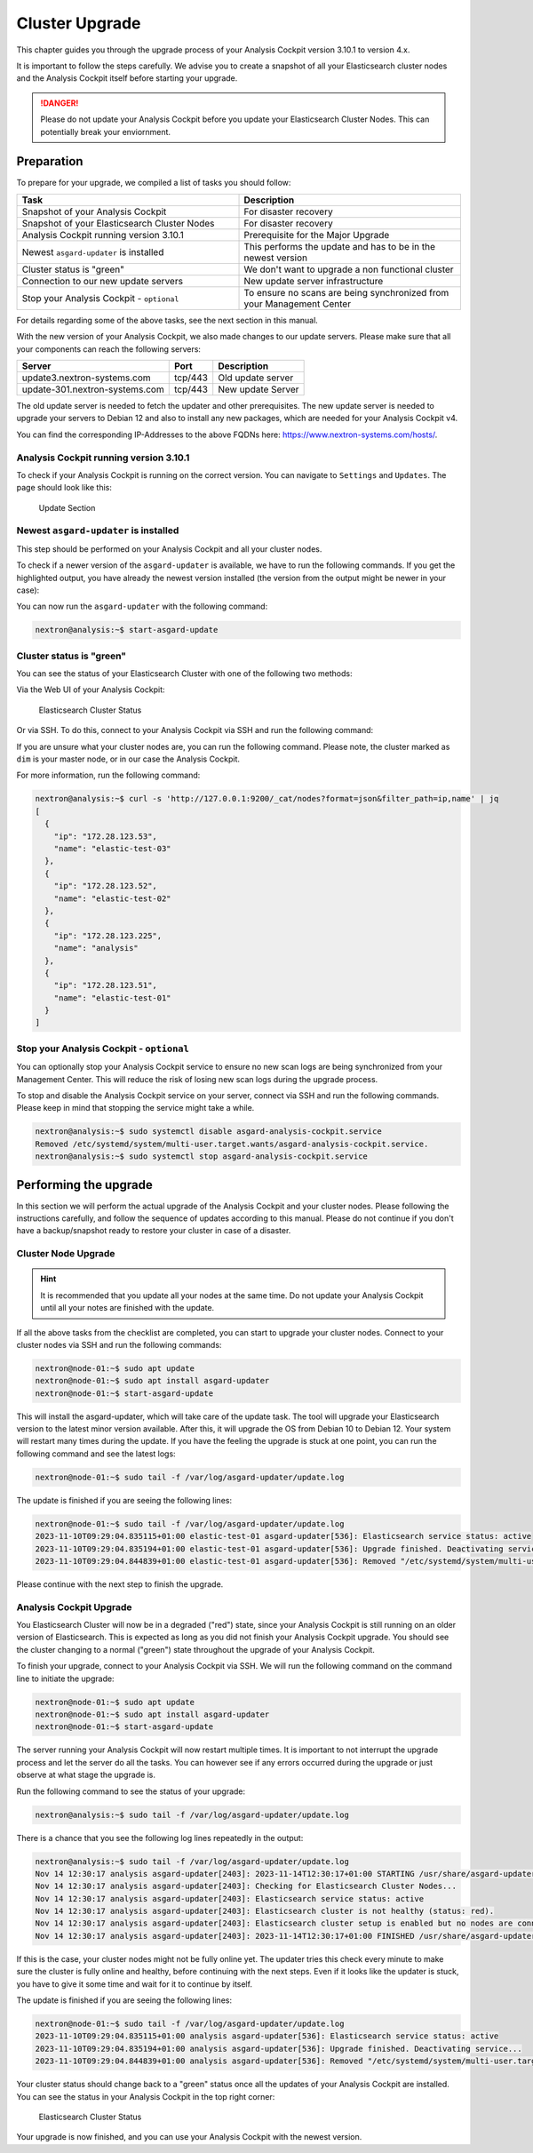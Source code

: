 .. Index:: Cluster Upgrade

Cluster Upgrade
---------------

This chapter guides you through the upgrade process of
your Analysis Cockpit version 3.10.1 to version 4.x.

It is important to follow the steps carefully. We advise you
to create a snapshot of all your Elasticsearch cluster nodes
and the Analysis Cockpit itself before starting your upgrade.


.. danger::
   Please do not update your Analysis Cockpit before you update
   your Elasticsearch Cluster Nodes. This can potentially break
   your enviornment.

Preparation
^^^^^^^^^^^

To prepare for your upgrade, we compiled a list of tasks you
should follow:

.. list-table:: 
    :header-rows: 1
    :widths: 50 50

    * - Task
      - Description
    * - Snapshot of your Analysis Cockpit
      - For disaster recovery
    * - Snapshot of your Elasticsearch Cluster Nodes
      - For disaster recovery
    * - Analysis Cockpit running version 3.10.1
      - Prerequisite for the Major Upgrade
    * - Newest ``asgard-updater`` is installed
      - This performs the update and has to be in the newest version 
    * - Cluster status is "green"
      - We don't want to upgrade a non functional cluster
    * - Connection to our new update servers
      - New update server infrastructure
    * - Stop your Analysis Cockpit - ``optional``
      - To ensure no scans are being synchronized from your Management Center

For details regarding some of the above tasks, see the next section
in this manual.

With the new version of your Analysis Cockpit, we also
made changes to our update servers. Please make sure
that all your components can reach the following servers:

.. list-table:: 
    :header-rows: 1

    * - Server
      - Port
      - Description
    * - update3.nextron-systems.com
      - tcp/443
      - Old update server
    * - update-301.nextron-systems.com
      - tcp/443
      - New update Server

The old update server is needed to fetch the updater and
other prerequisites. The new update server is needed to upgrade
your servers to Debian 12 and also to install any new packages,
which are needed for your Analysis Cockpit v4.

You can find the corresponding IP-Addresses to the above
FQDNs here: https://www.nextron-systems.com/hosts/.

Analysis Cockpit running version 3.10.1
~~~~~~~~~~~~~~~~~~~~~~~~~~~~~~~~~~~~~~~

To check if your Analysis Cockpit is running on the correct version.
You can navigate to ``Settings`` and ``Updates``. The page should
look like this:

.. figure:: ../images/cockpit_major_upgrade_cluster.png
   :alt: Update Section

   Update Section

Newest ``asgard-updater`` is installed
~~~~~~~~~~~~~~~~~~~~~~~~~~~~~~~~~~~~~~

This step should be performed on your Analysis Cockpit and all
your cluster nodes.

To check if a newer version of the ``asgard-updater`` is
available, we have to run the following commands. If you
get the highlighted output, you have already the newest
version installed (the version from the output might be
newer in your case):

.. code-block:: console
    :emphasize-lines: 6

    nextron@analysis:~$ sudo apt update
    nextron@analysis:~$ sudo apt install asgard-updater
    Reading package lists... Done
    Building dependency tree       
    Reading state information... Done
    asgard-updater is already the newest version (1.0.17).
    0 upgraded, 0 newly installed, 0 to remove and 18 not upgraded.

You can now run the ``asgard-updater`` with the following command:

.. code-block:: console

    nextron@analysis:~$ start-asgard-update

Cluster status is "green"
~~~~~~~~~~~~~~~~~~~~~~~~~

You can see the status of your Elasticsearch Cluster with one
of the following two methods:

Via the Web UI of your Analysis Cockpit:

.. figure:: ../images/cockpit_cluster_status.png
   :alt: Elasticsearch Cluster Status

   Elasticsearch Cluster Status

Or via SSH. To do this, connect to your Analysis Cockpit via SSH
and run the following command:

.. code-block:: console
    :emphasize-lines: 4

    nextron@analysis:~$ curl -s http://127.0.0.1:9200/_cluster/health | jq
    {
      "cluster_name": "elasticsearch",
      "status": "green",
      "timed_out": false,
      "number_of_nodes": 4,
      "number_of_data_nodes": 4,
      "active_primary_shards": 8,
      "active_shards": 16,
      "relocating_shards": 0,
      "initializing_shards": 0,
      "unassigned_shards": 0,
      "delayed_unassigned_shards": 0,
      "number_of_pending_tasks": 0,
      "number_of_in_flight_fetch": 0,
      "task_max_waiting_in_queue_millis": 0,
      "active_shards_percent_as_number": 100
    }

If you are unsure what your cluster nodes are, you can run the
following command. Please note, the cluster marked as ``dim``
is your master node, or in our case the Analysis Cockpit.

.. code-block:: console
    :emphasize-lines: 4

    nextron@analysis:~$ curl -s http://127.0.0.1:9200/_cat/nodes
    172.28.30.53  23 61  0 0.03 0.10 0.04 di  - elastic-test-03
    172.28.30.52  20 61  0 0.01 0.03 0.00 di  - elastic-test-02
    172.28.30.225 68 97 20 1.17 1.48 1.60 dim * analysis
    172.28.30.51  23 86  0 0.08 0.02 0.01 di  - elastic-test-01

For more information, run the following command:

.. code-block:: console

    nextron@analysis:~$ curl -s 'http://127.0.0.1:9200/_cat/nodes?format=json&filter_path=ip,name' | jq
    [
      {
        "ip": "172.28.123.53",
        "name": "elastic-test-03"
      },
      {
        "ip": "172.28.123.52",
        "name": "elastic-test-02"
      },
      {
        "ip": "172.28.123.225",
        "name": "analysis"
      },
      {
        "ip": "172.28.123.51",
        "name": "elastic-test-01"
      }
    ]

Stop your Analysis Cockpit - ``optional``
~~~~~~~~~~~~~~~~~~~~~~~~~~~~~~~~~~~~~~~~~

You can optionally stop your Analysis Cockpit service
to ensure no new scan logs are being synchronized from
your Management Center. This will reduce the risk of
losing new scan logs during the upgrade process.

To stop and disable the Analysis Cockpit service on
your server, connect via SSH and run the following
commands. Please keep in mind that stopping the service
might take a while.

.. code-block:: console

  nextron@analysis:~$ sudo systemctl disable asgard-analysis-cockpit.service
  Removed /etc/systemd/system/multi-user.target.wants/asgard-analysis-cockpit.service.
  nextron@analysis:~$ sudo systemctl stop asgard-analysis-cockpit.service

Performing the upgrade
^^^^^^^^^^^^^^^^^^^^^^

In this section we will perform the actual upgrade
of the Analysis Cockpit and your cluster nodes. Please
following the instructions carefully, and follow the
sequence of updates according to this manual. Please
do not continue if you don't have a backup/snapshot
ready to restore your cluster in case of a disaster.

Cluster Node Upgrade
~~~~~~~~~~~~~~~~~~~~

.. hint:: 
    It is recommended that you update all your nodes at the
    same time. Do not update your Analysis Cockpit until
    all your notes are finished with the update.

If all the above tasks from the checklist are completed, you
can start to upgrade your cluster nodes. Connect to your
cluster nodes via SSH and run the following commands:

.. code-block:: console

    nextron@node-01:~$ sudo apt update
    nextron@node-01:~$ sudo apt install asgard-updater
    nextron@node-01:~$ start-asgard-update

This will install the asgard-updater, which will take care of
the update task. The tool will upgrade your Elasticsearch version
to the latest minor version available. After this, it will upgrade
the OS from Debian 10 to Debian 12. Your system will restart many
times during the update. If you have the feeling the upgrade is stuck
at one point, you can run the following command and see the latest logs:

.. code-block:: console

    nextron@node-01:~$ sudo tail -f /var/log/asgard-updater/update.log

The update is finished if you are seeing the following lines:

.. code-block:: console

    nextron@node-01:~$ sudo tail -f /var/log/asgard-updater/update.log
    2023-11-10T09:29:04.835115+01:00 elastic-test-01 asgard-updater[536]: Elasticsearch service status: active
    2023-11-10T09:29:04.835194+01:00 elastic-test-01 asgard-updater[536]: Upgrade finished. Deactivating service...
    2023-11-10T09:29:04.844839+01:00 elastic-test-01 asgard-updater[536]: Removed "/etc/systemd/system/multi-user.target.wants/asgard-updater.service".

Please continue with the next step to finish the upgrade.

Analysis Cockpit Upgrade
~~~~~~~~~~~~~~~~~~~~~~~~

You Elasticsearch Cluster will now be in a degraded ("red") state,
since your Analysis Cockpit is still running on an older version
of Elasticsearch. This is expected as long as you did not finish
your Analysis Cockpit upgrade. You should see the cluster changing
to a normal ("green") state throughout the upgrade of your Analysis
Cockpit.

To finish your upgrade, connect to your Analysis Cockpit via SSH.
We will run the following command on the command line to initiate the upgrade:

.. code-block:: console

    nextron@node-01:~$ sudo apt update
    nextron@node-01:~$ sudo apt install asgard-updater
    nextron@node-01:~$ start-asgard-update

The server running your Analysis Cockpit will now restart
multiple times. It is important to not interrupt the upgrade
process and let the server do all the tasks. You can however
see if any errors occurred during the upgrade or just observe
at what stage the upgrade is.

Run the following command to see the status of your upgrade:

.. code-block:: console

    nextron@analysis:~$ sudo tail -f /var/log/asgard-updater/update.log

There is a chance that you see the following log lines repeatedly
in the output:

.. code-block:: console

    nextron@analysis:~$ sudo tail -f /var/log/asgard-updater/update.log
    Nov 14 12:30:17 analysis asgard-updater[2403]: 2023-11-14T12:30:17+01:00 STARTING /usr/share/asgard-updater/bin/step05.sh
    Nov 14 12:30:17 analysis asgard-updater[2403]: Checking for Elasticsearch Cluster Nodes...
    Nov 14 12:30:17 analysis asgard-updater[2403]: Elasticsearch service status: active
    Nov 14 12:30:17 analysis asgard-updater[2403]: Elasticsearch cluster is not healthy (status: red).
    Nov 14 12:30:17 analysis asgard-updater[2403]: Elasticsearch cluster setup is enabled but no nodes are connected.
    Nov 14 12:30:17 analysis asgard-updater[2403]: 2023-11-14T12:30:17+01:00 FINISHED /usr/share/asgard-updater/bin/step05.sh RC=54

If this is the case, your cluster nodes might not be fully online
yet. The updater tries this check every minute to make sure
the cluster is fully online and healthy, before continuing with
the next steps. Even if it looks like the updater is stuck, you
have to give it some time and wait for it to continue by itself.

The update is finished if you are seeing the following lines:

.. code-block:: console

    nextron@node-01:~$ sudo tail -f /var/log/asgard-updater/update.log
    2023-11-10T09:29:04.835115+01:00 analysis asgard-updater[536]: Elasticsearch service status: active
    2023-11-10T09:29:04.835194+01:00 analysis asgard-updater[536]: Upgrade finished. Deactivating service...
    2023-11-10T09:29:04.844839+01:00 analysis asgard-updater[536]: Removed "/etc/systemd/system/multi-user.target.wants/asgard-updater.service".

Your cluster status should change back to a "green" status once
all the updates of your Analysis Cockpit are installed. You
can see the status in your Analysis Cockpit in the top right corner:

.. figure:: ../images/cockpit_cluster_status.png
   :alt: Elasticsearch Cluster Status

   Elasticsearch Cluster Status

Your upgrade is now finished, and you can use your Analysis Cockpit
with the newest version.